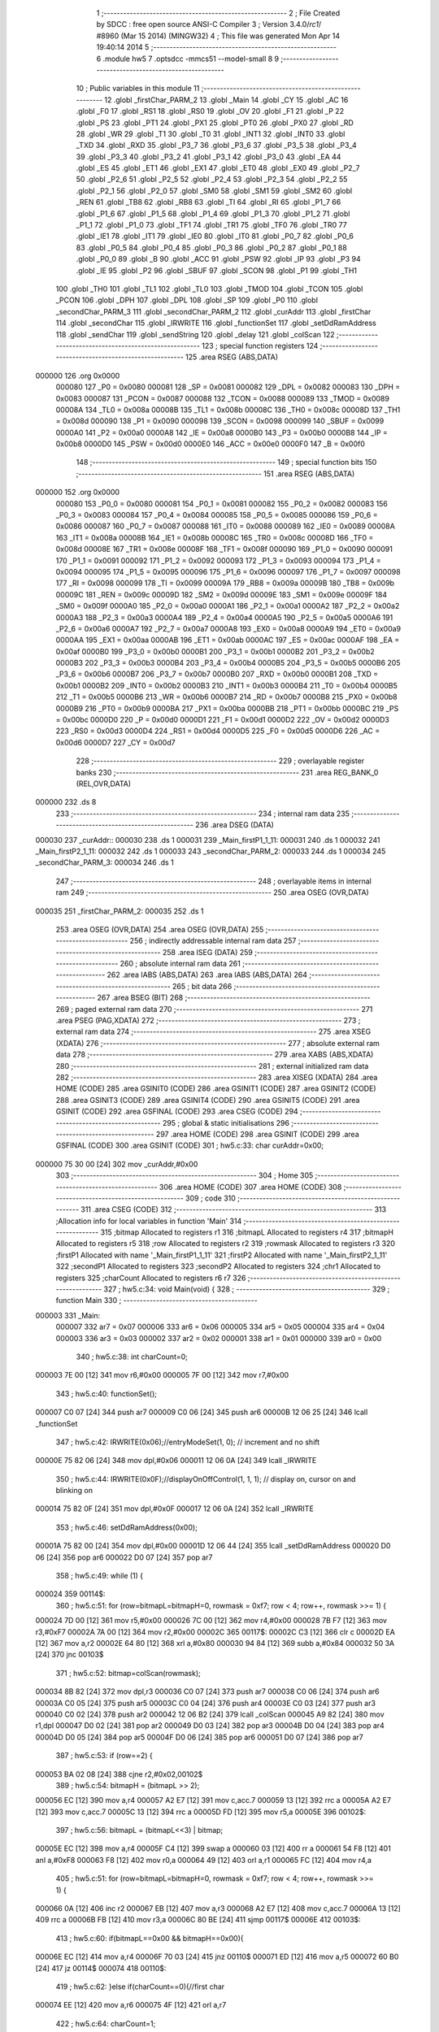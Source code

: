                                       1 ;--------------------------------------------------------
                                      2 ; File Created by SDCC : free open source ANSI-C Compiler
                                      3 ; Version 3.4.0/*rc1*/ #8960 (Mar 15 2014) (MINGW32)
                                      4 ; This file was generated Mon Apr 14 19:40:14 2014
                                      5 ;--------------------------------------------------------
                                      6 	.module hw5
                                      7 	.optsdcc -mmcs51 --model-small
                                      8 	
                                      9 ;--------------------------------------------------------
                                     10 ; Public variables in this module
                                     11 ;--------------------------------------------------------
                                     12 	.globl _firstChar_PARM_2
                                     13 	.globl _Main
                                     14 	.globl _CY
                                     15 	.globl _AC
                                     16 	.globl _F0
                                     17 	.globl _RS1
                                     18 	.globl _RS0
                                     19 	.globl _OV
                                     20 	.globl _F1
                                     21 	.globl _P
                                     22 	.globl _PS
                                     23 	.globl _PT1
                                     24 	.globl _PX1
                                     25 	.globl _PT0
                                     26 	.globl _PX0
                                     27 	.globl _RD
                                     28 	.globl _WR
                                     29 	.globl _T1
                                     30 	.globl _T0
                                     31 	.globl _INT1
                                     32 	.globl _INT0
                                     33 	.globl _TXD
                                     34 	.globl _RXD
                                     35 	.globl _P3_7
                                     36 	.globl _P3_6
                                     37 	.globl _P3_5
                                     38 	.globl _P3_4
                                     39 	.globl _P3_3
                                     40 	.globl _P3_2
                                     41 	.globl _P3_1
                                     42 	.globl _P3_0
                                     43 	.globl _EA
                                     44 	.globl _ES
                                     45 	.globl _ET1
                                     46 	.globl _EX1
                                     47 	.globl _ET0
                                     48 	.globl _EX0
                                     49 	.globl _P2_7
                                     50 	.globl _P2_6
                                     51 	.globl _P2_5
                                     52 	.globl _P2_4
                                     53 	.globl _P2_3
                                     54 	.globl _P2_2
                                     55 	.globl _P2_1
                                     56 	.globl _P2_0
                                     57 	.globl _SM0
                                     58 	.globl _SM1
                                     59 	.globl _SM2
                                     60 	.globl _REN
                                     61 	.globl _TB8
                                     62 	.globl _RB8
                                     63 	.globl _TI
                                     64 	.globl _RI
                                     65 	.globl _P1_7
                                     66 	.globl _P1_6
                                     67 	.globl _P1_5
                                     68 	.globl _P1_4
                                     69 	.globl _P1_3
                                     70 	.globl _P1_2
                                     71 	.globl _P1_1
                                     72 	.globl _P1_0
                                     73 	.globl _TF1
                                     74 	.globl _TR1
                                     75 	.globl _TF0
                                     76 	.globl _TR0
                                     77 	.globl _IE1
                                     78 	.globl _IT1
                                     79 	.globl _IE0
                                     80 	.globl _IT0
                                     81 	.globl _P0_7
                                     82 	.globl _P0_6
                                     83 	.globl _P0_5
                                     84 	.globl _P0_4
                                     85 	.globl _P0_3
                                     86 	.globl _P0_2
                                     87 	.globl _P0_1
                                     88 	.globl _P0_0
                                     89 	.globl _B
                                     90 	.globl _ACC
                                     91 	.globl _PSW
                                     92 	.globl _IP
                                     93 	.globl _P3
                                     94 	.globl _IE
                                     95 	.globl _P2
                                     96 	.globl _SBUF
                                     97 	.globl _SCON
                                     98 	.globl _P1
                                     99 	.globl _TH1
                                    100 	.globl _TH0
                                    101 	.globl _TL1
                                    102 	.globl _TL0
                                    103 	.globl _TMOD
                                    104 	.globl _TCON
                                    105 	.globl _PCON
                                    106 	.globl _DPH
                                    107 	.globl _DPL
                                    108 	.globl _SP
                                    109 	.globl _P0
                                    110 	.globl _secondChar_PARM_3
                                    111 	.globl _secondChar_PARM_2
                                    112 	.globl _curAddr
                                    113 	.globl _firstChar
                                    114 	.globl _secondChar
                                    115 	.globl _IRWRITE
                                    116 	.globl _functionSet
                                    117 	.globl _setDdRamAddress
                                    118 	.globl _sendChar
                                    119 	.globl _sendString
                                    120 	.globl _delay
                                    121 	.globl _colScan
                                    122 ;--------------------------------------------------------
                                    123 ; special function registers
                                    124 ;--------------------------------------------------------
                                    125 	.area RSEG    (ABS,DATA)
      000000                        126 	.org 0x0000
                           000080   127 _P0	=	0x0080
                           000081   128 _SP	=	0x0081
                           000082   129 _DPL	=	0x0082
                           000083   130 _DPH	=	0x0083
                           000087   131 _PCON	=	0x0087
                           000088   132 _TCON	=	0x0088
                           000089   133 _TMOD	=	0x0089
                           00008A   134 _TL0	=	0x008a
                           00008B   135 _TL1	=	0x008b
                           00008C   136 _TH0	=	0x008c
                           00008D   137 _TH1	=	0x008d
                           000090   138 _P1	=	0x0090
                           000098   139 _SCON	=	0x0098
                           000099   140 _SBUF	=	0x0099
                           0000A0   141 _P2	=	0x00a0
                           0000A8   142 _IE	=	0x00a8
                           0000B0   143 _P3	=	0x00b0
                           0000B8   144 _IP	=	0x00b8
                           0000D0   145 _PSW	=	0x00d0
                           0000E0   146 _ACC	=	0x00e0
                           0000F0   147 _B	=	0x00f0
                                    148 ;--------------------------------------------------------
                                    149 ; special function bits
                                    150 ;--------------------------------------------------------
                                    151 	.area RSEG    (ABS,DATA)
      000000                        152 	.org 0x0000
                           000080   153 _P0_0	=	0x0080
                           000081   154 _P0_1	=	0x0081
                           000082   155 _P0_2	=	0x0082
                           000083   156 _P0_3	=	0x0083
                           000084   157 _P0_4	=	0x0084
                           000085   158 _P0_5	=	0x0085
                           000086   159 _P0_6	=	0x0086
                           000087   160 _P0_7	=	0x0087
                           000088   161 _IT0	=	0x0088
                           000089   162 _IE0	=	0x0089
                           00008A   163 _IT1	=	0x008a
                           00008B   164 _IE1	=	0x008b
                           00008C   165 _TR0	=	0x008c
                           00008D   166 _TF0	=	0x008d
                           00008E   167 _TR1	=	0x008e
                           00008F   168 _TF1	=	0x008f
                           000090   169 _P1_0	=	0x0090
                           000091   170 _P1_1	=	0x0091
                           000092   171 _P1_2	=	0x0092
                           000093   172 _P1_3	=	0x0093
                           000094   173 _P1_4	=	0x0094
                           000095   174 _P1_5	=	0x0095
                           000096   175 _P1_6	=	0x0096
                           000097   176 _P1_7	=	0x0097
                           000098   177 _RI	=	0x0098
                           000099   178 _TI	=	0x0099
                           00009A   179 _RB8	=	0x009a
                           00009B   180 _TB8	=	0x009b
                           00009C   181 _REN	=	0x009c
                           00009D   182 _SM2	=	0x009d
                           00009E   183 _SM1	=	0x009e
                           00009F   184 _SM0	=	0x009f
                           0000A0   185 _P2_0	=	0x00a0
                           0000A1   186 _P2_1	=	0x00a1
                           0000A2   187 _P2_2	=	0x00a2
                           0000A3   188 _P2_3	=	0x00a3
                           0000A4   189 _P2_4	=	0x00a4
                           0000A5   190 _P2_5	=	0x00a5
                           0000A6   191 _P2_6	=	0x00a6
                           0000A7   192 _P2_7	=	0x00a7
                           0000A8   193 _EX0	=	0x00a8
                           0000A9   194 _ET0	=	0x00a9
                           0000AA   195 _EX1	=	0x00aa
                           0000AB   196 _ET1	=	0x00ab
                           0000AC   197 _ES	=	0x00ac
                           0000AF   198 _EA	=	0x00af
                           0000B0   199 _P3_0	=	0x00b0
                           0000B1   200 _P3_1	=	0x00b1
                           0000B2   201 _P3_2	=	0x00b2
                           0000B3   202 _P3_3	=	0x00b3
                           0000B4   203 _P3_4	=	0x00b4
                           0000B5   204 _P3_5	=	0x00b5
                           0000B6   205 _P3_6	=	0x00b6
                           0000B7   206 _P3_7	=	0x00b7
                           0000B0   207 _RXD	=	0x00b0
                           0000B1   208 _TXD	=	0x00b1
                           0000B2   209 _INT0	=	0x00b2
                           0000B3   210 _INT1	=	0x00b3
                           0000B4   211 _T0	=	0x00b4
                           0000B5   212 _T1	=	0x00b5
                           0000B6   213 _WR	=	0x00b6
                           0000B7   214 _RD	=	0x00b7
                           0000B8   215 _PX0	=	0x00b8
                           0000B9   216 _PT0	=	0x00b9
                           0000BA   217 _PX1	=	0x00ba
                           0000BB   218 _PT1	=	0x00bb
                           0000BC   219 _PS	=	0x00bc
                           0000D0   220 _P	=	0x00d0
                           0000D1   221 _F1	=	0x00d1
                           0000D2   222 _OV	=	0x00d2
                           0000D3   223 _RS0	=	0x00d3
                           0000D4   224 _RS1	=	0x00d4
                           0000D5   225 _F0	=	0x00d5
                           0000D6   226 _AC	=	0x00d6
                           0000D7   227 _CY	=	0x00d7
                                    228 ;--------------------------------------------------------
                                    229 ; overlayable register banks
                                    230 ;--------------------------------------------------------
                                    231 	.area REG_BANK_0	(REL,OVR,DATA)
      000000                        232 	.ds 8
                                    233 ;--------------------------------------------------------
                                    234 ; internal ram data
                                    235 ;--------------------------------------------------------
                                    236 	.area DSEG    (DATA)
      000030                        237 _curAddr::
      000030                        238 	.ds 1
      000031                        239 _Main_firstP1_1_11:
      000031                        240 	.ds 1
      000032                        241 _Main_firstP2_1_11:
      000032                        242 	.ds 1
      000033                        243 _secondChar_PARM_2:
      000033                        244 	.ds 1
      000034                        245 _secondChar_PARM_3:
      000034                        246 	.ds 1
                                    247 ;--------------------------------------------------------
                                    248 ; overlayable items in internal ram 
                                    249 ;--------------------------------------------------------
                                    250 	.area	OSEG    (OVR,DATA)
      000035                        251 _firstChar_PARM_2:
      000035                        252 	.ds 1
                                    253 	.area	OSEG    (OVR,DATA)
                                    254 	.area	OSEG    (OVR,DATA)
                                    255 ;--------------------------------------------------------
                                    256 ; indirectly addressable internal ram data
                                    257 ;--------------------------------------------------------
                                    258 	.area ISEG    (DATA)
                                    259 ;--------------------------------------------------------
                                    260 ; absolute internal ram data
                                    261 ;--------------------------------------------------------
                                    262 	.area IABS    (ABS,DATA)
                                    263 	.area IABS    (ABS,DATA)
                                    264 ;--------------------------------------------------------
                                    265 ; bit data
                                    266 ;--------------------------------------------------------
                                    267 	.area BSEG    (BIT)
                                    268 ;--------------------------------------------------------
                                    269 ; paged external ram data
                                    270 ;--------------------------------------------------------
                                    271 	.area PSEG    (PAG,XDATA)
                                    272 ;--------------------------------------------------------
                                    273 ; external ram data
                                    274 ;--------------------------------------------------------
                                    275 	.area XSEG    (XDATA)
                                    276 ;--------------------------------------------------------
                                    277 ; absolute external ram data
                                    278 ;--------------------------------------------------------
                                    279 	.area XABS    (ABS,XDATA)
                                    280 ;--------------------------------------------------------
                                    281 ; external initialized ram data
                                    282 ;--------------------------------------------------------
                                    283 	.area XISEG   (XDATA)
                                    284 	.area HOME    (CODE)
                                    285 	.area GSINIT0 (CODE)
                                    286 	.area GSINIT1 (CODE)
                                    287 	.area GSINIT2 (CODE)
                                    288 	.area GSINIT3 (CODE)
                                    289 	.area GSINIT4 (CODE)
                                    290 	.area GSINIT5 (CODE)
                                    291 	.area GSINIT  (CODE)
                                    292 	.area GSFINAL (CODE)
                                    293 	.area CSEG    (CODE)
                                    294 ;--------------------------------------------------------
                                    295 ; global & static initialisations
                                    296 ;--------------------------------------------------------
                                    297 	.area HOME    (CODE)
                                    298 	.area GSINIT  (CODE)
                                    299 	.area GSFINAL (CODE)
                                    300 	.area GSINIT  (CODE)
                                    301 ;	hw5.c:33: char curAddr=0x00;
      000000 75 30 00         [24]  302 	mov	_curAddr,#0x00
                                    303 ;--------------------------------------------------------
                                    304 ; Home
                                    305 ;--------------------------------------------------------
                                    306 	.area HOME    (CODE)
                                    307 	.area HOME    (CODE)
                                    308 ;--------------------------------------------------------
                                    309 ; code
                                    310 ;--------------------------------------------------------
                                    311 	.area CSEG    (CODE)
                                    312 ;------------------------------------------------------------
                                    313 ;Allocation info for local variables in function 'Main'
                                    314 ;------------------------------------------------------------
                                    315 ;bitmap                    Allocated to registers r1 
                                    316 ;bitmapL                   Allocated to registers r4 
                                    317 ;bitmapH                   Allocated to registers r5 
                                    318 ;row                       Allocated to registers r2 
                                    319 ;rowmask                   Allocated to registers r3 
                                    320 ;firstP1                   Allocated with name '_Main_firstP1_1_11'
                                    321 ;firstP2                   Allocated with name '_Main_firstP2_1_11'
                                    322 ;secondP1                  Allocated to registers 
                                    323 ;secondP2                  Allocated to registers 
                                    324 ;chr1                      Allocated to registers 
                                    325 ;charCount                 Allocated to registers r6 r7 
                                    326 ;------------------------------------------------------------
                                    327 ;	hw5.c:34: void Main(void) {
                                    328 ;	-----------------------------------------
                                    329 ;	 function Main
                                    330 ;	-----------------------------------------
      000003                        331 _Main:
                           000007   332 	ar7 = 0x07
                           000006   333 	ar6 = 0x06
                           000005   334 	ar5 = 0x05
                           000004   335 	ar4 = 0x04
                           000003   336 	ar3 = 0x03
                           000002   337 	ar2 = 0x02
                           000001   338 	ar1 = 0x01
                           000000   339 	ar0 = 0x00
                                    340 ;	hw5.c:38: int charCount=0;
      000003 7E 00            [12]  341 	mov	r6,#0x00
      000005 7F 00            [12]  342 	mov	r7,#0x00
                                    343 ;	hw5.c:40: functionSet();
      000007 C0 07            [24]  344 	push	ar7
      000009 C0 06            [24]  345 	push	ar6
      00000B 12 06 25         [24]  346 	lcall	_functionSet
                                    347 ;	hw5.c:42: IRWRITE(0x06);//entryModeSet(1, 0); // increment and no shift
      00000E 75 82 06         [24]  348 	mov	dpl,#0x06
      000011 12 06 0A         [24]  349 	lcall	_IRWRITE
                                    350 ;	hw5.c:44: IRWRITE(0x0F);//displayOnOffControl(1, 1, 1); // display on, cursor on and blinking on
      000014 75 82 0F         [24]  351 	mov	dpl,#0x0F
      000017 12 06 0A         [24]  352 	lcall	_IRWRITE
                                    353 ;	hw5.c:46: setDdRamAddress(0x00); 
      00001A 75 82 00         [24]  354 	mov	dpl,#0x00
      00001D 12 06 44         [24]  355 	lcall	_setDdRamAddress
      000020 D0 06            [24]  356 	pop	ar6
      000022 D0 07            [24]  357 	pop	ar7
                                    358 ;	hw5.c:49: while (1) {
      000024                        359 00114$:
                                    360 ;	hw5.c:51: for (row=bitmapL=bitmapH=0, rowmask = 0xf7; row < 4; row++, rowmask >>= 1) {
      000024 7D 00            [12]  361 	mov	r5,#0x00
      000026 7C 00            [12]  362 	mov	r4,#0x00
      000028 7B F7            [12]  363 	mov	r3,#0xF7
      00002A 7A 00            [12]  364 	mov	r2,#0x00
      00002C                        365 00117$:
      00002C C3               [12]  366 	clr	c
      00002D EA               [12]  367 	mov	a,r2
      00002E 64 80            [12]  368 	xrl	a,#0x80
      000030 94 84            [12]  369 	subb	a,#0x84
      000032 50 3A            [24]  370 	jnc	00103$
                                    371 ;	hw5.c:52: bitmap=colScan(rowmask);
      000034 8B 82            [24]  372 	mov	dpl,r3
      000036 C0 07            [24]  373 	push	ar7
      000038 C0 06            [24]  374 	push	ar6
      00003A C0 05            [24]  375 	push	ar5
      00003C C0 04            [24]  376 	push	ar4
      00003E C0 03            [24]  377 	push	ar3
      000040 C0 02            [24]  378 	push	ar2
      000042 12 06 B2         [24]  379 	lcall	_colScan
      000045 A9 82            [24]  380 	mov	r1,dpl
      000047 D0 02            [24]  381 	pop	ar2
      000049 D0 03            [24]  382 	pop	ar3
      00004B D0 04            [24]  383 	pop	ar4
      00004D D0 05            [24]  384 	pop	ar5
      00004F D0 06            [24]  385 	pop	ar6
      000051 D0 07            [24]  386 	pop	ar7
                                    387 ;	hw5.c:53: if (row==2) {
      000053 BA 02 08         [24]  388 	cjne	r2,#0x02,00102$
                                    389 ;	hw5.c:54: bitmapH = (bitmapL >> 2);
      000056 EC               [12]  390 	mov	a,r4
      000057 A2 E7            [12]  391 	mov	c,acc.7
      000059 13               [12]  392 	rrc	a
      00005A A2 E7            [12]  393 	mov	c,acc.7
      00005C 13               [12]  394 	rrc	a
      00005D FD               [12]  395 	mov	r5,a
      00005E                        396 00102$:
                                    397 ;	hw5.c:56: bitmapL = (bitmapL<<3) | bitmap;
      00005E EC               [12]  398 	mov	a,r4
      00005F C4               [12]  399 	swap	a
      000060 03               [12]  400 	rr	a
      000061 54 F8            [12]  401 	anl	a,#0xF8
      000063 F8               [12]  402 	mov	r0,a
      000064 49               [12]  403 	orl	a,r1
      000065 FC               [12]  404 	mov	r4,a
                                    405 ;	hw5.c:51: for (row=bitmapL=bitmapH=0, rowmask = 0xf7; row < 4; row++, rowmask >>= 1) {
      000066 0A               [12]  406 	inc	r2
      000067 EB               [12]  407 	mov	a,r3
      000068 A2 E7            [12]  408 	mov	c,acc.7
      00006A 13               [12]  409 	rrc	a
      00006B FB               [12]  410 	mov	r3,a
      00006C 80 BE            [24]  411 	sjmp	00117$
      00006E                        412 00103$:
                                    413 ;	hw5.c:60: if(bitmapL==0x00 && bitmapH==0x00){
      00006E EC               [12]  414 	mov	a,r4
      00006F 70 03            [24]  415 	jnz	00110$
      000071 ED               [12]  416 	mov	a,r5
      000072 60 B0            [24]  417 	jz	00114$
      000074                        418 00110$:
                                    419 ;	hw5.c:62: }else if(charCount==0){//first char
      000074 EE               [12]  420 	mov	a,r6
      000075 4F               [12]  421 	orl	a,r7
                                    422 ;	hw5.c:64: charCount=1;
      000076 70 18            [24]  423 	jnz	00107$
      000078 7E 01            [12]  424 	mov	r6,#0x01
      00007A FF               [12]  425 	mov	r7,a
                                    426 ;	hw5.c:65: firstP1=P2= bitmapL;
      00007B 8C A0            [24]  427 	mov	_P2,r4
      00007D 8C 31            [24]  428 	mov	_Main_firstP1_1_11,r4
                                    429 ;	hw5.c:66: firstP2=P3= bitmapH;
      00007F 8D B0            [24]  430 	mov	_P3,r5
      000081 8D 32            [24]  431 	mov	_Main_firstP2_1_11,r5
                                    432 ;	hw5.c:67: delay();
      000083 C0 07            [24]  433 	push	ar7
      000085 C0 06            [24]  434 	push	ar6
      000087 12 06 AD         [24]  435 	lcall	_delay
      00008A D0 06            [24]  436 	pop	ar6
      00008C D0 07            [24]  437 	pop	ar7
      00008E 80 94            [24]  438 	sjmp	00114$
      000090                        439 00107$:
                                    440 ;	hw5.c:68: }else if(charCount==1){//second char
      000090 BE 01 91         [24]  441 	cjne	r6,#0x01,00114$
      000093 BF 00 8E         [24]  442 	cjne	r7,#0x00,00114$
                                    443 ;	hw5.c:70: charCount=0;
      000096 7E 00            [12]  444 	mov	r6,#0x00
      000098 7F 00            [12]  445 	mov	r7,#0x00
                                    446 ;	hw5.c:71: secondP1=P2= bitmapL;
      00009A 8C A0            [24]  447 	mov	_P2,r4
                                    448 ;	hw5.c:72: secondP2=P3= bitmapH;		
      00009C 8D B0            [24]  449 	mov	_P3,r5
                                    450 ;	hw5.c:73: chr1=firstChar(firstP1,firstP2);
      00009E 85 32 35         [24]  451 	mov	_firstChar_PARM_2,_Main_firstP2_1_11
      0000A1 85 31 82         [24]  452 	mov	dpl,_Main_firstP1_1_11
      0000A4 C0 07            [24]  453 	push	ar7
      0000A6 C0 06            [24]  454 	push	ar6
      0000A8 C0 05            [24]  455 	push	ar5
      0000AA C0 04            [24]  456 	push	ar4
      0000AC 12 00 C4         [24]  457 	lcall	_firstChar
      0000AF D0 04            [24]  458 	pop	ar4
      0000B1 D0 05            [24]  459 	pop	ar5
                                    460 ;	hw5.c:74: secondChar(chr1,secondP1,secondP2);//secondChar() returns the input of this time
      0000B3 8C 33            [24]  461 	mov	_secondChar_PARM_2,r4
      0000B5 8D 34            [24]  462 	mov	_secondChar_PARM_3,r5
      0000B7 12 01 52         [24]  463 	lcall	_secondChar
                                    464 ;	hw5.c:75: delay();
      0000BA 12 06 AD         [24]  465 	lcall	_delay
      0000BD D0 06            [24]  466 	pop	ar6
      0000BF D0 07            [24]  467 	pop	ar7
      0000C1 02 00 24         [24]  468 	ljmp	00114$
                                    469 ;------------------------------------------------------------
                                    470 ;Allocation info for local variables in function 'firstChar'
                                    471 ;------------------------------------------------------------
                                    472 ;fstP2                     Allocated with name '_firstChar_PARM_2'
                                    473 ;fstP1                     Allocated to registers r7 
                                    474 ;------------------------------------------------------------
                                    475 ;	hw5.c:82: char firstChar(char fstP1,char fstP2){	
                                    476 ;	-----------------------------------------
                                    477 ;	 function firstChar
                                    478 ;	-----------------------------------------
      0000C4                        479 _firstChar:
      0000C4 AF 82            [24]  480 	mov	r7,dpl
                                    481 ;	hw5.c:83: if (fstP2!=0x00){//1,2,3,4
      0000C6 E5 35            [12]  482 	mov	a,_firstChar_PARM_2
      0000C8 60 2F            [24]  483 	jz	00136$
                                    484 ;	hw5.c:84: if((fstP2>>3)&1){
      0000CA E5 35            [12]  485 	mov	a,_firstChar_PARM_2
      0000CC A2 E3            [12]  486 	mov	c,acc[3]
      0000CE E4               [12]  487 	clr	a
      0000CF 33               [12]  488 	rlc	a
      0000D0 FE               [12]  489 	mov	r6,a
      0000D1 60 04            [24]  490 	jz	00110$
                                    491 ;	hw5.c:85: return '1';
      0000D3 75 82 31         [24]  492 	mov	dpl,#0x31
      0000D6 22               [24]  493 	ret
      0000D7                        494 00110$:
                                    495 ;	hw5.c:86: }else if((fstP2>>2)&1){
      0000D7 E5 35            [12]  496 	mov	a,_firstChar_PARM_2
      0000D9 03               [12]  497 	rr	a
      0000DA 03               [12]  498 	rr	a
      0000DB 54 01            [12]  499 	anl	a,#0x01
      0000DD FE               [12]  500 	mov	r6,a
      0000DE 60 04            [24]  501 	jz	00107$
                                    502 ;	hw5.c:87: return '2';
      0000E0 75 82 32         [24]  503 	mov	dpl,#0x32
      0000E3 22               [24]  504 	ret
      0000E4                        505 00107$:
                                    506 ;	hw5.c:88: }else if((fstP2>>1)&1){
      0000E4 E5 35            [12]  507 	mov	a,_firstChar_PARM_2
      0000E6 03               [12]  508 	rr	a
      0000E7 54 01            [12]  509 	anl	a,#0x01
      0000E9 FE               [12]  510 	mov	r6,a
      0000EA 60 04            [24]  511 	jz	00104$
                                    512 ;	hw5.c:89: return '3';
      0000EC 75 82 33         [24]  513 	mov	dpl,#0x33
      0000EF 22               [24]  514 	ret
      0000F0                        515 00104$:
                                    516 ;	hw5.c:90: }else if((fstP2)&1){
      0000F0 E5 35            [12]  517 	mov	a,_firstChar_PARM_2
      0000F2 30 E0 5C         [24]  518 	jnb	acc.0,00138$
                                    519 ;	hw5.c:91: return '4';
      0000F5 75 82 34         [24]  520 	mov	dpl,#0x34
      0000F8 22               [24]  521 	ret
      0000F9                        522 00136$:
                                    523 ;	hw5.c:95: if((fstP1>>7)&1){
      0000F9 EF               [12]  524 	mov	a,r7
      0000FA 23               [12]  525 	rl	a
      0000FB 54 01            [12]  526 	anl	a,#0x01
      0000FD FE               [12]  527 	mov	r6,a
      0000FE 60 04            [24]  528 	jz	00133$
                                    529 ;	hw5.c:96: return '5';
      000100 75 82 35         [24]  530 	mov	dpl,#0x35
      000103 22               [24]  531 	ret
      000104                        532 00133$:
                                    533 ;	hw5.c:97: }else if((fstP1>>6)&1){
      000104 EF               [12]  534 	mov	a,r7
      000105 23               [12]  535 	rl	a
      000106 23               [12]  536 	rl	a
      000107 54 01            [12]  537 	anl	a,#0x01
      000109 FE               [12]  538 	mov	r6,a
      00010A 60 04            [24]  539 	jz	00130$
                                    540 ;	hw5.c:98: return '6';
      00010C 75 82 36         [24]  541 	mov	dpl,#0x36
      00010F 22               [24]  542 	ret
      000110                        543 00130$:
                                    544 ;	hw5.c:99: }else if((fstP1>>5)&1){
      000110 EF               [12]  545 	mov	a,r7
      000111 A2 E5            [12]  546 	mov	c,acc[5]
      000113 E4               [12]  547 	clr	a
      000114 33               [12]  548 	rlc	a
      000115 FE               [12]  549 	mov	r6,a
      000116 60 04            [24]  550 	jz	00127$
                                    551 ;	hw5.c:100: return '7';
      000118 75 82 37         [24]  552 	mov	dpl,#0x37
      00011B 22               [24]  553 	ret
      00011C                        554 00127$:
                                    555 ;	hw5.c:101: }else if((fstP1>>4)&1){
      00011C EF               [12]  556 	mov	a,r7
      00011D C4               [12]  557 	swap	a
      00011E 54 01            [12]  558 	anl	a,#0x01
      000120 FE               [12]  559 	mov	r6,a
      000121 60 04            [24]  560 	jz	00124$
                                    561 ;	hw5.c:102: return '8';
      000123 75 82 38         [24]  562 	mov	dpl,#0x38
      000126 22               [24]  563 	ret
      000127                        564 00124$:
                                    565 ;	hw5.c:103: }else if((fstP1>>3)&1){
      000127 EF               [12]  566 	mov	a,r7
      000128 A2 E3            [12]  567 	mov	c,acc[3]
      00012A E4               [12]  568 	clr	a
      00012B 33               [12]  569 	rlc	a
      00012C FE               [12]  570 	mov	r6,a
      00012D 60 04            [24]  571 	jz	00121$
                                    572 ;	hw5.c:104: return '9';
      00012F 75 82 39         [24]  573 	mov	dpl,#0x39
      000132 22               [24]  574 	ret
      000133                        575 00121$:
                                    576 ;	hw5.c:105: }else if((fstP1>>2)&1){
      000133 EF               [12]  577 	mov	a,r7
      000134 03               [12]  578 	rr	a
      000135 03               [12]  579 	rr	a
      000136 54 01            [12]  580 	anl	a,#0x01
      000138 FE               [12]  581 	mov	r6,a
      000139 60 04            [24]  582 	jz	00118$
                                    583 ;	hw5.c:106: return '*';
      00013B 75 82 2A         [24]  584 	mov	dpl,#0x2A
      00013E 22               [24]  585 	ret
      00013F                        586 00118$:
                                    587 ;	hw5.c:107: }else if((fstP1>>1)&1){
      00013F EF               [12]  588 	mov	a,r7
      000140 03               [12]  589 	rr	a
      000141 54 01            [12]  590 	anl	a,#0x01
      000143 FE               [12]  591 	mov	r6,a
      000144 60 04            [24]  592 	jz	00115$
                                    593 ;	hw5.c:108: return '0';
      000146 75 82 30         [24]  594 	mov	dpl,#0x30
      000149 22               [24]  595 	ret
      00014A                        596 00115$:
                                    597 ;	hw5.c:109: }else if((fstP1)&1){
      00014A EF               [12]  598 	mov	a,r7
      00014B 30 E0 03         [24]  599 	jnb	acc.0,00138$
                                    600 ;	hw5.c:110: return '#';
      00014E 75 82 23         [24]  601 	mov	dpl,#0x23
      000151                        602 00138$:
      000151 22               [24]  603 	ret
                                    604 ;------------------------------------------------------------
                                    605 ;Allocation info for local variables in function 'secondChar'
                                    606 ;------------------------------------------------------------
                                    607 ;sndP1                     Allocated with name '_secondChar_PARM_2'
                                    608 ;sndP2                     Allocated with name '_secondChar_PARM_3'
                                    609 ;chr1                      Allocated to registers r7 
                                    610 ;chr2                      Allocated to registers r6 
                                    611 ;i                         Allocated to registers 
                                    612 ;------------------------------------------------------------
                                    613 ;	hw5.c:114: void secondChar(char chr1,char sndP1,char sndP2){
                                    614 ;	-----------------------------------------
                                    615 ;	 function secondChar
                                    616 ;	-----------------------------------------
      000152                        617 _secondChar:
      000152 AF 82            [24]  618 	mov	r7,dpl
                                    619 ;	hw5.c:117: chr2=firstChar(sndP1,sndP2);
      000154 85 34 35         [24]  620 	mov	_firstChar_PARM_2,_secondChar_PARM_3
      000157 85 33 82         [24]  621 	mov	dpl,_secondChar_PARM_2
      00015A C0 07            [24]  622 	push	ar7
      00015C 12 00 C4         [24]  623 	lcall	_firstChar
      00015F AE 82            [24]  624 	mov	r6,dpl
      000161 D0 07            [24]  625 	pop	ar7
                                    626 ;	hw5.c:118: if (chr1=='2'){
      000163 BF 32 02         [24]  627 	cjne	r7,#0x32,00606$
      000166 80 03            [24]  628 	sjmp	00607$
      000168                        629 00606$:
      000168 02 01 C5         [24]  630 	ljmp	00347$
      00016B                        631 00607$:
                                    632 ;	hw5.c:119: if (chr2=='1'){
      00016B BE 31 0B         [24]  633 	cjne	r6,#0x31,00117$
                                    634 ;	hw5.c:120: sendString("A");
      00016E 90 06 DE         [24]  635 	mov	dptr,#___str_0
      000171 75 F0 80         [24]  636 	mov	b,#0x80
      000174 12 06 82         [24]  637 	lcall	_sendString
      000177 80 47            [24]  638 	sjmp	00118$
      000179                        639 00117$:
                                    640 ;	hw5.c:121: }else if (chr2=='2'){
      000179 BE 32 0B         [24]  641 	cjne	r6,#0x32,00114$
                                    642 ;	hw5.c:122: sendString("B");
      00017C 90 06 E0         [24]  643 	mov	dptr,#___str_1
      00017F 75 F0 80         [24]  644 	mov	b,#0x80
      000182 12 06 82         [24]  645 	lcall	_sendString
      000185 80 39            [24]  646 	sjmp	00118$
      000187                        647 00114$:
                                    648 ;	hw5.c:123: }else if (chr2=='3'){
      000187 BE 33 0B         [24]  649 	cjne	r6,#0x33,00111$
                                    650 ;	hw5.c:124: sendString("C");
      00018A 90 06 E2         [24]  651 	mov	dptr,#___str_2
      00018D 75 F0 80         [24]  652 	mov	b,#0x80
      000190 12 06 82         [24]  653 	lcall	_sendString
      000193 80 2B            [24]  654 	sjmp	00118$
      000195                        655 00111$:
                                    656 ;	hw5.c:125: }else if (chr2=='4'){
      000195 BE 34 0B         [24]  657 	cjne	r6,#0x34,00108$
                                    658 ;	hw5.c:126: sendString("a");
      000198 90 06 E4         [24]  659 	mov	dptr,#___str_3
      00019B 75 F0 80         [24]  660 	mov	b,#0x80
      00019E 12 06 82         [24]  661 	lcall	_sendString
      0001A1 80 1D            [24]  662 	sjmp	00118$
      0001A3                        663 00108$:
                                    664 ;	hw5.c:127: }else if (chr2=='5'){
      0001A3 BE 35 0B         [24]  665 	cjne	r6,#0x35,00105$
                                    666 ;	hw5.c:128: sendString("b");
      0001A6 90 06 E6         [24]  667 	mov	dptr,#___str_4
      0001A9 75 F0 80         [24]  668 	mov	b,#0x80
      0001AC 12 06 82         [24]  669 	lcall	_sendString
      0001AF 80 0F            [24]  670 	sjmp	00118$
      0001B1                        671 00105$:
                                    672 ;	hw5.c:129: }else if (chr2=='6'){		
      0001B1 BE 36 0B         [24]  673 	cjne	r6,#0x36,00102$
                                    674 ;	hw5.c:130: sendString("c");
      0001B4 90 06 E8         [24]  675 	mov	dptr,#___str_5
      0001B7 75 F0 80         [24]  676 	mov	b,#0x80
      0001BA 12 06 82         [24]  677 	lcall	_sendString
      0001BD 80 01            [24]  678 	sjmp	00118$
      0001BF                        679 00102$:
                                    680 ;	hw5.c:131: }else return;
      0001BF 22               [24]  681 	ret
      0001C0                        682 00118$:
                                    683 ;	hw5.c:132: curAddr++;
      0001C0 05 30            [12]  684 	inc	_curAddr
      0001C2 02 05 F5         [24]  685 	ljmp	00348$
      0001C5                        686 00347$:
                                    687 ;	hw5.c:134: }else if (chr1=='3'){
      0001C5 BF 33 02         [24]  688 	cjne	r7,#0x33,00620$
      0001C8 80 03            [24]  689 	sjmp	00621$
      0001CA                        690 00620$:
      0001CA 02 02 27         [24]  691 	ljmp	00344$
      0001CD                        692 00621$:
                                    693 ;	hw5.c:135: if (chr2=='1'){
      0001CD BE 31 0B         [24]  694 	cjne	r6,#0x31,00135$
                                    695 ;	hw5.c:136: sendString("D");
      0001D0 90 06 EA         [24]  696 	mov	dptr,#___str_6
      0001D3 75 F0 80         [24]  697 	mov	b,#0x80
      0001D6 12 06 82         [24]  698 	lcall	_sendString
      0001D9 80 47            [24]  699 	sjmp	00136$
      0001DB                        700 00135$:
                                    701 ;	hw5.c:137: }else if (chr2=='2'){
      0001DB BE 32 0B         [24]  702 	cjne	r6,#0x32,00132$
                                    703 ;	hw5.c:138: sendString("E");
      0001DE 90 06 EC         [24]  704 	mov	dptr,#___str_7
      0001E1 75 F0 80         [24]  705 	mov	b,#0x80
      0001E4 12 06 82         [24]  706 	lcall	_sendString
      0001E7 80 39            [24]  707 	sjmp	00136$
      0001E9                        708 00132$:
                                    709 ;	hw5.c:139: }else if (chr2=='3'){
      0001E9 BE 33 0B         [24]  710 	cjne	r6,#0x33,00129$
                                    711 ;	hw5.c:140: sendString("F");
      0001EC 90 06 EE         [24]  712 	mov	dptr,#___str_8
      0001EF 75 F0 80         [24]  713 	mov	b,#0x80
      0001F2 12 06 82         [24]  714 	lcall	_sendString
      0001F5 80 2B            [24]  715 	sjmp	00136$
      0001F7                        716 00129$:
                                    717 ;	hw5.c:141: }else if (chr2=='4'){
      0001F7 BE 34 0B         [24]  718 	cjne	r6,#0x34,00126$
                                    719 ;	hw5.c:142: sendString("d");
      0001FA 90 06 F0         [24]  720 	mov	dptr,#___str_9
      0001FD 75 F0 80         [24]  721 	mov	b,#0x80
      000200 12 06 82         [24]  722 	lcall	_sendString
      000203 80 1D            [24]  723 	sjmp	00136$
      000205                        724 00126$:
                                    725 ;	hw5.c:143: }else if (chr2=='5'){
      000205 BE 35 0B         [24]  726 	cjne	r6,#0x35,00123$
                                    727 ;	hw5.c:144: sendString("e");
      000208 90 06 F2         [24]  728 	mov	dptr,#___str_10
      00020B 75 F0 80         [24]  729 	mov	b,#0x80
      00020E 12 06 82         [24]  730 	lcall	_sendString
      000211 80 0F            [24]  731 	sjmp	00136$
      000213                        732 00123$:
                                    733 ;	hw5.c:145: }else if (chr2=='6'){
      000213 BE 36 0B         [24]  734 	cjne	r6,#0x36,00120$
                                    735 ;	hw5.c:146: sendString("f");
      000216 90 06 F4         [24]  736 	mov	dptr,#___str_11
      000219 75 F0 80         [24]  737 	mov	b,#0x80
      00021C 12 06 82         [24]  738 	lcall	_sendString
      00021F 80 01            [24]  739 	sjmp	00136$
      000221                        740 00120$:
                                    741 ;	hw5.c:147: }else return;
      000221 22               [24]  742 	ret
      000222                        743 00136$:
                                    744 ;	hw5.c:148: curAddr++;
      000222 05 30            [12]  745 	inc	_curAddr
      000224 02 05 F5         [24]  746 	ljmp	00348$
      000227                        747 00344$:
                                    748 ;	hw5.c:149: }else if (chr1=='4'){
      000227 BF 34 02         [24]  749 	cjne	r7,#0x34,00634$
      00022A 80 03            [24]  750 	sjmp	00635$
      00022C                        751 00634$:
      00022C 02 02 89         [24]  752 	ljmp	00341$
      00022F                        753 00635$:
                                    754 ;	hw5.c:150: if (chr2=='1'){
      00022F BE 31 0B         [24]  755 	cjne	r6,#0x31,00153$
                                    756 ;	hw5.c:151: sendString("G");
      000232 90 06 F6         [24]  757 	mov	dptr,#___str_12
      000235 75 F0 80         [24]  758 	mov	b,#0x80
      000238 12 06 82         [24]  759 	lcall	_sendString
      00023B 80 47            [24]  760 	sjmp	00154$
      00023D                        761 00153$:
                                    762 ;	hw5.c:152: }else if (chr2=='2'){
      00023D BE 32 0B         [24]  763 	cjne	r6,#0x32,00150$
                                    764 ;	hw5.c:153: sendString("H");
      000240 90 06 F8         [24]  765 	mov	dptr,#___str_13
      000243 75 F0 80         [24]  766 	mov	b,#0x80
      000246 12 06 82         [24]  767 	lcall	_sendString
      000249 80 39            [24]  768 	sjmp	00154$
      00024B                        769 00150$:
                                    770 ;	hw5.c:154: }else if (chr2=='3'){
      00024B BE 33 0B         [24]  771 	cjne	r6,#0x33,00147$
                                    772 ;	hw5.c:155: sendString("I");
      00024E 90 06 FA         [24]  773 	mov	dptr,#___str_14
      000251 75 F0 80         [24]  774 	mov	b,#0x80
      000254 12 06 82         [24]  775 	lcall	_sendString
      000257 80 2B            [24]  776 	sjmp	00154$
      000259                        777 00147$:
                                    778 ;	hw5.c:156: }else if (chr2=='4'){
      000259 BE 34 0B         [24]  779 	cjne	r6,#0x34,00144$
                                    780 ;	hw5.c:157: sendString("G");
      00025C 90 06 F6         [24]  781 	mov	dptr,#___str_12
      00025F 75 F0 80         [24]  782 	mov	b,#0x80
      000262 12 06 82         [24]  783 	lcall	_sendString
      000265 80 1D            [24]  784 	sjmp	00154$
      000267                        785 00144$:
                                    786 ;	hw5.c:158: }else if (chr2=='5'){
      000267 BE 35 0B         [24]  787 	cjne	r6,#0x35,00141$
                                    788 ;	hw5.c:159: sendString("H");
      00026A 90 06 F8         [24]  789 	mov	dptr,#___str_13
      00026D 75 F0 80         [24]  790 	mov	b,#0x80
      000270 12 06 82         [24]  791 	lcall	_sendString
      000273 80 0F            [24]  792 	sjmp	00154$
      000275                        793 00141$:
                                    794 ;	hw5.c:160: }else if (chr2=='6'){
      000275 BE 36 0B         [24]  795 	cjne	r6,#0x36,00138$
                                    796 ;	hw5.c:161: sendString("I");
      000278 90 06 FA         [24]  797 	mov	dptr,#___str_14
      00027B 75 F0 80         [24]  798 	mov	b,#0x80
      00027E 12 06 82         [24]  799 	lcall	_sendString
      000281 80 01            [24]  800 	sjmp	00154$
      000283                        801 00138$:
                                    802 ;	hw5.c:162: }else return;
      000283 22               [24]  803 	ret
      000284                        804 00154$:
                                    805 ;	hw5.c:163: curAddr++;
      000284 05 30            [12]  806 	inc	_curAddr
      000286 02 05 F5         [24]  807 	ljmp	00348$
      000289                        808 00341$:
                                    809 ;	hw5.c:164: }else if (chr1=='5'){
      000289 BF 35 02         [24]  810 	cjne	r7,#0x35,00648$
      00028C 80 03            [24]  811 	sjmp	00649$
      00028E                        812 00648$:
      00028E 02 02 EB         [24]  813 	ljmp	00338$
      000291                        814 00649$:
                                    815 ;	hw5.c:165: if (chr2=='1'){
      000291 BE 31 0B         [24]  816 	cjne	r6,#0x31,00171$
                                    817 ;	hw5.c:166: sendString("J");
      000294 90 06 FC         [24]  818 	mov	dptr,#___str_15
      000297 75 F0 80         [24]  819 	mov	b,#0x80
      00029A 12 06 82         [24]  820 	lcall	_sendString
      00029D 80 47            [24]  821 	sjmp	00172$
      00029F                        822 00171$:
                                    823 ;	hw5.c:167: }else if (chr2=='2'){
      00029F BE 32 0B         [24]  824 	cjne	r6,#0x32,00168$
                                    825 ;	hw5.c:168: sendString("K");
      0002A2 90 06 FE         [24]  826 	mov	dptr,#___str_16
      0002A5 75 F0 80         [24]  827 	mov	b,#0x80
      0002A8 12 06 82         [24]  828 	lcall	_sendString
      0002AB 80 39            [24]  829 	sjmp	00172$
      0002AD                        830 00168$:
                                    831 ;	hw5.c:169: }else if (chr2=='3'){
      0002AD BE 33 0B         [24]  832 	cjne	r6,#0x33,00165$
                                    833 ;	hw5.c:170: sendString("L");
      0002B0 90 07 00         [24]  834 	mov	dptr,#___str_17
      0002B3 75 F0 80         [24]  835 	mov	b,#0x80
      0002B6 12 06 82         [24]  836 	lcall	_sendString
      0002B9 80 2B            [24]  837 	sjmp	00172$
      0002BB                        838 00165$:
                                    839 ;	hw5.c:171: }else if (chr2=='4'){
      0002BB BE 34 0B         [24]  840 	cjne	r6,#0x34,00162$
                                    841 ;	hw5.c:172: sendString("j");
      0002BE 90 07 02         [24]  842 	mov	dptr,#___str_18
      0002C1 75 F0 80         [24]  843 	mov	b,#0x80
      0002C4 12 06 82         [24]  844 	lcall	_sendString
      0002C7 80 1D            [24]  845 	sjmp	00172$
      0002C9                        846 00162$:
                                    847 ;	hw5.c:173: }else if (chr2=='5'){
      0002C9 BE 35 0B         [24]  848 	cjne	r6,#0x35,00159$
                                    849 ;	hw5.c:174: sendString("k");
      0002CC 90 07 04         [24]  850 	mov	dptr,#___str_19
      0002CF 75 F0 80         [24]  851 	mov	b,#0x80
      0002D2 12 06 82         [24]  852 	lcall	_sendString
      0002D5 80 0F            [24]  853 	sjmp	00172$
      0002D7                        854 00159$:
                                    855 ;	hw5.c:175: }else if (chr2=='6'){
      0002D7 BE 36 0B         [24]  856 	cjne	r6,#0x36,00156$
                                    857 ;	hw5.c:176: sendString("l");
      0002DA 90 07 06         [24]  858 	mov	dptr,#___str_20
      0002DD 75 F0 80         [24]  859 	mov	b,#0x80
      0002E0 12 06 82         [24]  860 	lcall	_sendString
      0002E3 80 01            [24]  861 	sjmp	00172$
      0002E5                        862 00156$:
                                    863 ;	hw5.c:177: }else return;
      0002E5 22               [24]  864 	ret
      0002E6                        865 00172$:
                                    866 ;	hw5.c:178: curAddr++;
      0002E6 05 30            [12]  867 	inc	_curAddr
      0002E8 02 05 F5         [24]  868 	ljmp	00348$
      0002EB                        869 00338$:
                                    870 ;	hw5.c:179: }else if (chr1=='6'){
      0002EB BF 36 02         [24]  871 	cjne	r7,#0x36,00662$
      0002EE 80 03            [24]  872 	sjmp	00663$
      0002F0                        873 00662$:
      0002F0 02 03 4D         [24]  874 	ljmp	00335$
      0002F3                        875 00663$:
                                    876 ;	hw5.c:180: if (chr2=='1'){
      0002F3 BE 31 0B         [24]  877 	cjne	r6,#0x31,00189$
                                    878 ;	hw5.c:181: sendString("M");
      0002F6 90 07 08         [24]  879 	mov	dptr,#___str_21
      0002F9 75 F0 80         [24]  880 	mov	b,#0x80
      0002FC 12 06 82         [24]  881 	lcall	_sendString
      0002FF 80 47            [24]  882 	sjmp	00190$
      000301                        883 00189$:
                                    884 ;	hw5.c:182: }else if (chr2=='2'){
      000301 BE 32 0B         [24]  885 	cjne	r6,#0x32,00186$
                                    886 ;	hw5.c:183: sendString("N");
      000304 90 07 0A         [24]  887 	mov	dptr,#___str_22
      000307 75 F0 80         [24]  888 	mov	b,#0x80
      00030A 12 06 82         [24]  889 	lcall	_sendString
      00030D 80 39            [24]  890 	sjmp	00190$
      00030F                        891 00186$:
                                    892 ;	hw5.c:184: }else if (chr2=='3'){
      00030F BE 33 0B         [24]  893 	cjne	r6,#0x33,00183$
                                    894 ;	hw5.c:185: sendString("O");
      000312 90 07 0C         [24]  895 	mov	dptr,#___str_23
      000315 75 F0 80         [24]  896 	mov	b,#0x80
      000318 12 06 82         [24]  897 	lcall	_sendString
      00031B 80 2B            [24]  898 	sjmp	00190$
      00031D                        899 00183$:
                                    900 ;	hw5.c:186: }else if (chr2=='4'){
      00031D BE 34 0B         [24]  901 	cjne	r6,#0x34,00180$
                                    902 ;	hw5.c:187: sendString("m");
      000320 90 07 0E         [24]  903 	mov	dptr,#___str_24
      000323 75 F0 80         [24]  904 	mov	b,#0x80
      000326 12 06 82         [24]  905 	lcall	_sendString
      000329 80 1D            [24]  906 	sjmp	00190$
      00032B                        907 00180$:
                                    908 ;	hw5.c:188: }else if (chr2=='5'){
      00032B BE 35 0B         [24]  909 	cjne	r6,#0x35,00177$
                                    910 ;	hw5.c:189: sendString("n");
      00032E 90 07 10         [24]  911 	mov	dptr,#___str_25
      000331 75 F0 80         [24]  912 	mov	b,#0x80
      000334 12 06 82         [24]  913 	lcall	_sendString
      000337 80 0F            [24]  914 	sjmp	00190$
      000339                        915 00177$:
                                    916 ;	hw5.c:190: }else if (chr2=='6'){
      000339 BE 36 0B         [24]  917 	cjne	r6,#0x36,00174$
                                    918 ;	hw5.c:191: sendString("o");
      00033C 90 07 12         [24]  919 	mov	dptr,#___str_26
      00033F 75 F0 80         [24]  920 	mov	b,#0x80
      000342 12 06 82         [24]  921 	lcall	_sendString
      000345 80 01            [24]  922 	sjmp	00190$
      000347                        923 00174$:
                                    924 ;	hw5.c:192: }else return;
      000347 22               [24]  925 	ret
      000348                        926 00190$:
                                    927 ;	hw5.c:193: curAddr++;
      000348 05 30            [12]  928 	inc	_curAddr
      00034A 02 05 F5         [24]  929 	ljmp	00348$
      00034D                        930 00335$:
                                    931 ;	hw5.c:194: }else if (chr1=='7'){
      00034D BF 37 02         [24]  932 	cjne	r7,#0x37,00676$
      000350 80 03            [24]  933 	sjmp	00677$
      000352                        934 00676$:
      000352 02 03 CD         [24]  935 	ljmp	00332$
      000355                        936 00677$:
                                    937 ;	hw5.c:195: if (chr2=='1'){
      000355 BE 31 0C         [24]  938 	cjne	r6,#0x31,00213$
                                    939 ;	hw5.c:196: sendString("P");
      000358 90 07 14         [24]  940 	mov	dptr,#___str_27
      00035B 75 F0 80         [24]  941 	mov	b,#0x80
      00035E 12 06 82         [24]  942 	lcall	_sendString
      000361 02 03 C8         [24]  943 	ljmp	00214$
      000364                        944 00213$:
                                    945 ;	hw5.c:197: }else if (chr2=='2'){
      000364 BE 32 0C         [24]  946 	cjne	r6,#0x32,00210$
                                    947 ;	hw5.c:198: sendString("Q");
      000367 90 07 16         [24]  948 	mov	dptr,#___str_28
      00036A 75 F0 80         [24]  949 	mov	b,#0x80
      00036D 12 06 82         [24]  950 	lcall	_sendString
      000370 02 03 C8         [24]  951 	ljmp	00214$
      000373                        952 00210$:
                                    953 ;	hw5.c:199: }else if (chr2=='3'){
      000373 BE 33 0B         [24]  954 	cjne	r6,#0x33,00207$
                                    955 ;	hw5.c:200: sendString("R");
      000376 90 07 18         [24]  956 	mov	dptr,#___str_29
      000379 75 F0 80         [24]  957 	mov	b,#0x80
      00037C 12 06 82         [24]  958 	lcall	_sendString
      00037F 80 47            [24]  959 	sjmp	00214$
      000381                        960 00207$:
                                    961 ;	hw5.c:201: }else if (chr2=='4'){
      000381 BE 34 0B         [24]  962 	cjne	r6,#0x34,00204$
                                    963 ;	hw5.c:202: sendString("S");
      000384 90 07 1A         [24]  964 	mov	dptr,#___str_30
      000387 75 F0 80         [24]  965 	mov	b,#0x80
      00038A 12 06 82         [24]  966 	lcall	_sendString
      00038D 80 39            [24]  967 	sjmp	00214$
      00038F                        968 00204$:
                                    969 ;	hw5.c:203: }else if (chr2=='5'){
      00038F BE 35 0B         [24]  970 	cjne	r6,#0x35,00201$
                                    971 ;	hw5.c:204: sendString("p");
      000392 90 07 1C         [24]  972 	mov	dptr,#___str_31
      000395 75 F0 80         [24]  973 	mov	b,#0x80
      000398 12 06 82         [24]  974 	lcall	_sendString
      00039B 80 2B            [24]  975 	sjmp	00214$
      00039D                        976 00201$:
                                    977 ;	hw5.c:205: }else if (chr2=='6'){
      00039D BE 36 0B         [24]  978 	cjne	r6,#0x36,00198$
                                    979 ;	hw5.c:206: sendString("q");
      0003A0 90 07 1E         [24]  980 	mov	dptr,#___str_32
      0003A3 75 F0 80         [24]  981 	mov	b,#0x80
      0003A6 12 06 82         [24]  982 	lcall	_sendString
      0003A9 80 1D            [24]  983 	sjmp	00214$
      0003AB                        984 00198$:
                                    985 ;	hw5.c:207: }else if (chr2=='7'){
      0003AB BE 37 0B         [24]  986 	cjne	r6,#0x37,00195$
                                    987 ;	hw5.c:208: sendString("r");
      0003AE 90 07 20         [24]  988 	mov	dptr,#___str_33
      0003B1 75 F0 80         [24]  989 	mov	b,#0x80
      0003B4 12 06 82         [24]  990 	lcall	_sendString
      0003B7 80 0F            [24]  991 	sjmp	00214$
      0003B9                        992 00195$:
                                    993 ;	hw5.c:209: }else if (chr2=='8'){
      0003B9 BE 38 0B         [24]  994 	cjne	r6,#0x38,00192$
                                    995 ;	hw5.c:210: sendString("s");
      0003BC 90 07 22         [24]  996 	mov	dptr,#___str_34
      0003BF 75 F0 80         [24]  997 	mov	b,#0x80
      0003C2 12 06 82         [24]  998 	lcall	_sendString
      0003C5 80 01            [24]  999 	sjmp	00214$
      0003C7                       1000 00192$:
                                   1001 ;	hw5.c:211: }else return;
      0003C7 22               [24] 1002 	ret
      0003C8                       1003 00214$:
                                   1004 ;	hw5.c:212: curAddr++;
      0003C8 05 30            [12] 1005 	inc	_curAddr
      0003CA 02 05 F5         [24] 1006 	ljmp	00348$
      0003CD                       1007 00332$:
                                   1008 ;	hw5.c:213: }else if (chr1=='8'){
      0003CD BF 38 02         [24] 1009 	cjne	r7,#0x38,00694$
      0003D0 80 03            [24] 1010 	sjmp	00695$
      0003D2                       1011 00694$:
      0003D2 02 04 2F         [24] 1012 	ljmp	00329$
      0003D5                       1013 00695$:
                                   1014 ;	hw5.c:214: if (chr2=='1'){
      0003D5 BE 31 0B         [24] 1015 	cjne	r6,#0x31,00231$
                                   1016 ;	hw5.c:215: sendString("T");
      0003D8 90 07 24         [24] 1017 	mov	dptr,#___str_35
      0003DB 75 F0 80         [24] 1018 	mov	b,#0x80
      0003DE 12 06 82         [24] 1019 	lcall	_sendString
      0003E1 80 47            [24] 1020 	sjmp	00232$
      0003E3                       1021 00231$:
                                   1022 ;	hw5.c:216: }else if (chr2=='2'){
      0003E3 BE 32 0B         [24] 1023 	cjne	r6,#0x32,00228$
                                   1024 ;	hw5.c:217: sendString("U");
      0003E6 90 07 26         [24] 1025 	mov	dptr,#___str_36
      0003E9 75 F0 80         [24] 1026 	mov	b,#0x80
      0003EC 12 06 82         [24] 1027 	lcall	_sendString
      0003EF 80 39            [24] 1028 	sjmp	00232$
      0003F1                       1029 00228$:
                                   1030 ;	hw5.c:218: }else if (chr2=='3'){
      0003F1 BE 33 0B         [24] 1031 	cjne	r6,#0x33,00225$
                                   1032 ;	hw5.c:219: sendString("V");
      0003F4 90 07 28         [24] 1033 	mov	dptr,#___str_37
      0003F7 75 F0 80         [24] 1034 	mov	b,#0x80
      0003FA 12 06 82         [24] 1035 	lcall	_sendString
      0003FD 80 2B            [24] 1036 	sjmp	00232$
      0003FF                       1037 00225$:
                                   1038 ;	hw5.c:220: }else if (chr2=='4'){
      0003FF BE 34 0B         [24] 1039 	cjne	r6,#0x34,00222$
                                   1040 ;	hw5.c:221: sendString("t");
      000402 90 07 2A         [24] 1041 	mov	dptr,#___str_38
      000405 75 F0 80         [24] 1042 	mov	b,#0x80
      000408 12 06 82         [24] 1043 	lcall	_sendString
      00040B 80 1D            [24] 1044 	sjmp	00232$
      00040D                       1045 00222$:
                                   1046 ;	hw5.c:222: }else if (chr2=='5'){
      00040D BE 35 0B         [24] 1047 	cjne	r6,#0x35,00219$
                                   1048 ;	hw5.c:223: sendString("u");
      000410 90 07 2C         [24] 1049 	mov	dptr,#___str_39
      000413 75 F0 80         [24] 1050 	mov	b,#0x80
      000416 12 06 82         [24] 1051 	lcall	_sendString
      000419 80 0F            [24] 1052 	sjmp	00232$
      00041B                       1053 00219$:
                                   1054 ;	hw5.c:224: }else if (chr2=='6'){
      00041B BE 36 0B         [24] 1055 	cjne	r6,#0x36,00216$
                                   1056 ;	hw5.c:225: sendString("v");
      00041E 90 07 2E         [24] 1057 	mov	dptr,#___str_40
      000421 75 F0 80         [24] 1058 	mov	b,#0x80
      000424 12 06 82         [24] 1059 	lcall	_sendString
      000427 80 01            [24] 1060 	sjmp	00232$
      000429                       1061 00216$:
                                   1062 ;	hw5.c:226: }else return;
      000429 22               [24] 1063 	ret
      00042A                       1064 00232$:
                                   1065 ;	hw5.c:227: curAddr++;
      00042A 05 30            [12] 1066 	inc	_curAddr
      00042C 02 05 F5         [24] 1067 	ljmp	00348$
      00042F                       1068 00329$:
                                   1069 ;	hw5.c:228: }else if (chr1=='9'){
      00042F BF 39 02         [24] 1070 	cjne	r7,#0x39,00708$
      000432 80 03            [24] 1071 	sjmp	00709$
      000434                       1072 00708$:
      000434 02 04 AF         [24] 1073 	ljmp	00326$
      000437                       1074 00709$:
                                   1075 ;	hw5.c:229: if (chr2=='1'){
      000437 BE 31 0C         [24] 1076 	cjne	r6,#0x31,00255$
                                   1077 ;	hw5.c:230: sendString("W");
      00043A 90 07 30         [24] 1078 	mov	dptr,#___str_41
      00043D 75 F0 80         [24] 1079 	mov	b,#0x80
      000440 12 06 82         [24] 1080 	lcall	_sendString
      000443 02 04 AA         [24] 1081 	ljmp	00256$
      000446                       1082 00255$:
                                   1083 ;	hw5.c:231: }else if (chr2=='2'){
      000446 BE 32 0C         [24] 1084 	cjne	r6,#0x32,00252$
                                   1085 ;	hw5.c:232: sendString("X");
      000449 90 07 32         [24] 1086 	mov	dptr,#___str_42
      00044C 75 F0 80         [24] 1087 	mov	b,#0x80
      00044F 12 06 82         [24] 1088 	lcall	_sendString
      000452 02 04 AA         [24] 1089 	ljmp	00256$
      000455                       1090 00252$:
                                   1091 ;	hw5.c:233: }else if (chr2=='3'){
      000455 BE 33 0B         [24] 1092 	cjne	r6,#0x33,00249$
                                   1093 ;	hw5.c:234: sendString("Y");
      000458 90 07 34         [24] 1094 	mov	dptr,#___str_43
      00045B 75 F0 80         [24] 1095 	mov	b,#0x80
      00045E 12 06 82         [24] 1096 	lcall	_sendString
      000461 80 47            [24] 1097 	sjmp	00256$
      000463                       1098 00249$:
                                   1099 ;	hw5.c:235: }else if (chr2=='4'){
      000463 BE 34 0B         [24] 1100 	cjne	r6,#0x34,00246$
                                   1101 ;	hw5.c:236: sendString("Z");
      000466 90 07 36         [24] 1102 	mov	dptr,#___str_44
      000469 75 F0 80         [24] 1103 	mov	b,#0x80
      00046C 12 06 82         [24] 1104 	lcall	_sendString
      00046F 80 39            [24] 1105 	sjmp	00256$
      000471                       1106 00246$:
                                   1107 ;	hw5.c:237: }else if (chr2=='5'){
      000471 BE 35 0B         [24] 1108 	cjne	r6,#0x35,00243$
                                   1109 ;	hw5.c:238: sendString("w");
      000474 90 07 38         [24] 1110 	mov	dptr,#___str_45
      000477 75 F0 80         [24] 1111 	mov	b,#0x80
      00047A 12 06 82         [24] 1112 	lcall	_sendString
      00047D 80 2B            [24] 1113 	sjmp	00256$
      00047F                       1114 00243$:
                                   1115 ;	hw5.c:239: }else if (chr2=='6'){
      00047F BE 36 0B         [24] 1116 	cjne	r6,#0x36,00240$
                                   1117 ;	hw5.c:240: sendString("x");
      000482 90 07 3A         [24] 1118 	mov	dptr,#___str_46
      000485 75 F0 80         [24] 1119 	mov	b,#0x80
      000488 12 06 82         [24] 1120 	lcall	_sendString
      00048B 80 1D            [24] 1121 	sjmp	00256$
      00048D                       1122 00240$:
                                   1123 ;	hw5.c:241: }else if (chr2=='7'){
      00048D BE 37 0B         [24] 1124 	cjne	r6,#0x37,00237$
                                   1125 ;	hw5.c:242: sendString("y");
      000490 90 07 3C         [24] 1126 	mov	dptr,#___str_47
      000493 75 F0 80         [24] 1127 	mov	b,#0x80
      000496 12 06 82         [24] 1128 	lcall	_sendString
      000499 80 0F            [24] 1129 	sjmp	00256$
      00049B                       1130 00237$:
                                   1131 ;	hw5.c:243: }else if (chr2=='8'){
      00049B BE 38 0B         [24] 1132 	cjne	r6,#0x38,00234$
                                   1133 ;	hw5.c:244: sendString("z");
      00049E 90 07 3E         [24] 1134 	mov	dptr,#___str_48
      0004A1 75 F0 80         [24] 1135 	mov	b,#0x80
      0004A4 12 06 82         [24] 1136 	lcall	_sendString
      0004A7 80 01            [24] 1137 	sjmp	00256$
      0004A9                       1138 00234$:
                                   1139 ;	hw5.c:245: }else return;
      0004A9 22               [24] 1140 	ret
      0004AA                       1141 00256$:
                                   1142 ;	hw5.c:246: curAddr++;
      0004AA 05 30            [12] 1143 	inc	_curAddr
      0004AC 02 05 F5         [24] 1144 	ljmp	00348$
      0004AF                       1145 00326$:
                                   1146 ;	hw5.c:247: }else if (chr1=='*'){
      0004AF BF 2A 02         [24] 1147 	cjne	r7,#0x2A,00726$
      0004B2 80 03            [24] 1148 	sjmp	00727$
      0004B4                       1149 00726$:
      0004B4 02 05 39         [24] 1150 	ljmp	00323$
      0004B7                       1151 00727$:
                                   1152 ;	hw5.c:248: if (chr2=='2'){//up
      0004B7 BE 32 0C         [24] 1153 	cjne	r6,#0x32,00281$
                                   1154 ;	hw5.c:249: curAddr=curAddr&0x0F;
      0004BA 53 30 0F         [24] 1155 	anl	_curAddr,#0x0F
                                   1156 ;	hw5.c:250: setDdRamAddress(curAddr);
      0004BD 85 30 82         [24] 1157 	mov	dpl,_curAddr
      0004C0 12 06 44         [24] 1158 	lcall	_setDdRamAddress
      0004C3 02 05 F5         [24] 1159 	ljmp	00348$
      0004C6                       1160 00281$:
                                   1161 ;	hw5.c:251: }else if (chr2=='4'){//left
      0004C6 BE 34 15         [24] 1162 	cjne	r6,#0x34,00278$
                                   1163 ;	hw5.c:252: if(curAddr==0x00 || curAddr==0x40) return;
      0004C9 E5 30            [12] 1164 	mov	a,_curAddr
      0004CB 60 05            [24] 1165 	jz	00257$
      0004CD 74 40            [12] 1166 	mov	a,#0x40
      0004CF B5 30 01         [24] 1167 	cjne	a,_curAddr,00258$
      0004D2                       1168 00257$:
      0004D2 22               [24] 1169 	ret
      0004D3                       1170 00258$:
                                   1171 ;	hw5.c:253: curAddr--;
      0004D3 15 30            [12] 1172 	dec	_curAddr
                                   1173 ;	hw5.c:254: setDdRamAddress(curAddr);
      0004D5 85 30 82         [24] 1174 	mov	dpl,_curAddr
      0004D8 12 06 44         [24] 1175 	lcall	_setDdRamAddress
      0004DB 02 05 F5         [24] 1176 	ljmp	00348$
      0004DE                       1177 00278$:
                                   1178 ;	hw5.c:255: }else if (chr2=='5'){//space
      0004DE BE 35 0E         [24] 1179 	cjne	r6,#0x35,00275$
                                   1180 ;	hw5.c:256: sendString(" ");
      0004E1 90 07 40         [24] 1181 	mov	dptr,#___str_49
      0004E4 75 F0 80         [24] 1182 	mov	b,#0x80
      0004E7 12 06 82         [24] 1183 	lcall	_sendString
                                   1184 ;	hw5.c:257: curAddr++;
      0004EA 05 30            [12] 1185 	inc	_curAddr
      0004EC 02 05 F5         [24] 1186 	ljmp	00348$
      0004EF                       1187 00275$:
                                   1188 ;	hw5.c:258: }else if (chr2=='6'){//right
      0004EF BE 36 14         [24] 1189 	cjne	r6,#0x36,00272$
                                   1190 ;	hw5.c:259: if((curAddr&0x0F)==0x0F) return;
      0004F2 AD 30            [24] 1191 	mov	r5,_curAddr
      0004F4 53 05 0F         [24] 1192 	anl	ar5,#0x0F
      0004F7 BD 0F 01         [24] 1193 	cjne	r5,#0x0F,00261$
      0004FA 22               [24] 1194 	ret
      0004FB                       1195 00261$:
                                   1196 ;	hw5.c:260: curAddr++;
      0004FB 05 30            [12] 1197 	inc	_curAddr
                                   1198 ;	hw5.c:261: setDdRamAddress(curAddr);
      0004FD 85 30 82         [24] 1199 	mov	dpl,_curAddr
      000500 12 06 44         [24] 1200 	lcall	_setDdRamAddress
      000503 02 05 F5         [24] 1201 	ljmp	00348$
      000506                       1202 00272$:
                                   1203 ;	hw5.c:262: }else if (chr2=='8'){//down
      000506 BE 38 11         [24] 1204 	cjne	r6,#0x38,00269$
                                   1205 ;	hw5.c:263: curAddr=(curAddr&0x0F) |0x40;
      000509 74 0F            [12] 1206 	mov	a,#0x0F
      00050B 55 30            [12] 1207 	anl	a,_curAddr
      00050D 44 40            [12] 1208 	orl	a,#0x40
      00050F F5 30            [12] 1209 	mov	_curAddr,a
                                   1210 ;	hw5.c:264: setDdRamAddress(curAddr);
      000511 85 30 82         [24] 1211 	mov	dpl,_curAddr
      000514 12 06 44         [24] 1212 	lcall	_setDdRamAddress
      000517 02 05 F5         [24] 1213 	ljmp	00348$
      00051A                       1214 00269$:
                                   1215 ;	hw5.c:265: }else if (chr2=='9'){//newline
      00051A BE 39 0C         [24] 1216 	cjne	r6,#0x39,00266$
                                   1217 ;	hw5.c:266: curAddr=0x40;
      00051D 75 30 40         [24] 1218 	mov	_curAddr,#0x40
                                   1219 ;	hw5.c:267: setDdRamAddress(curAddr);
      000520 75 82 40         [24] 1220 	mov	dpl,#0x40
      000523 12 06 44         [24] 1221 	lcall	_setDdRamAddress
      000526 02 05 F5         [24] 1222 	ljmp	00348$
      000529                       1223 00266$:
                                   1224 ;	hw5.c:268: }else if (chr2=='1'){//return Home
      000529 BE 31 0C         [24] 1225 	cjne	r6,#0x31,00263$
                                   1226 ;	hw5.c:269: curAddr=0x00;
      00052C 75 30 00         [24] 1227 	mov	_curAddr,#0x00
                                   1228 ;	hw5.c:270: setDdRamAddress(curAddr);
      00052F 75 82 00         [24] 1229 	mov	dpl,#0x00
      000532 12 06 44         [24] 1230 	lcall	_setDdRamAddress
      000535 02 05 F5         [24] 1231 	ljmp	00348$
      000538                       1232 00263$:
                                   1233 ;	hw5.c:271: }else return;
      000538 22               [24] 1234 	ret
      000539                       1235 00323$:
                                   1236 ;	hw5.c:273: }else if (chr1=='#'){
      000539 BF 23 02         [24] 1237 	cjne	r7,#0x23,00747$
      00053C 80 03            [24] 1238 	sjmp	00748$
      00053E                       1239 00747$:
      00053E 02 05 F4         [24] 1240 	ljmp	00320$
      000541                       1241 00748$:
                                   1242 ;	hw5.c:274: if (chr2=='1'){
      000541 BE 31 0C         [24] 1243 	cjne	r6,#0x31,00317$
                                   1244 ;	hw5.c:275: sendString("1");
      000544 90 07 42         [24] 1245 	mov	dptr,#___str_50
      000547 75 F0 80         [24] 1246 	mov	b,#0x80
      00054A 12 06 82         [24] 1247 	lcall	_sendString
      00054D 02 05 F0         [24] 1248 	ljmp	00318$
      000550                       1249 00317$:
                                   1250 ;	hw5.c:276: }else if (chr2=='2'){
      000550 BE 32 0C         [24] 1251 	cjne	r6,#0x32,00314$
                                   1252 ;	hw5.c:277: sendString("2");
      000553 90 07 44         [24] 1253 	mov	dptr,#___str_51
      000556 75 F0 80         [24] 1254 	mov	b,#0x80
      000559 12 06 82         [24] 1255 	lcall	_sendString
      00055C 02 05 F0         [24] 1256 	ljmp	00318$
      00055F                       1257 00314$:
                                   1258 ;	hw5.c:278: }else if (chr2=='3'){
      00055F BE 33 0C         [24] 1259 	cjne	r6,#0x33,00311$
                                   1260 ;	hw5.c:279: sendString("3");
      000562 90 07 46         [24] 1261 	mov	dptr,#___str_52
      000565 75 F0 80         [24] 1262 	mov	b,#0x80
      000568 12 06 82         [24] 1263 	lcall	_sendString
      00056B 02 05 F0         [24] 1264 	ljmp	00318$
      00056E                       1265 00311$:
                                   1266 ;	hw5.c:280: }else if (chr2=='4'){
      00056E BE 34 0C         [24] 1267 	cjne	r6,#0x34,00308$
                                   1268 ;	hw5.c:281: sendString("4");
      000571 90 07 48         [24] 1269 	mov	dptr,#___str_53
      000574 75 F0 80         [24] 1270 	mov	b,#0x80
      000577 12 06 82         [24] 1271 	lcall	_sendString
      00057A 02 05 F0         [24] 1272 	ljmp	00318$
      00057D                       1273 00308$:
                                   1274 ;	hw5.c:282: }else if (chr2=='5'){
      00057D BE 35 0C         [24] 1275 	cjne	r6,#0x35,00305$
                                   1276 ;	hw5.c:283: sendString("5");
      000580 90 07 4A         [24] 1277 	mov	dptr,#___str_54
      000583 75 F0 80         [24] 1278 	mov	b,#0x80
      000586 12 06 82         [24] 1279 	lcall	_sendString
      000589 02 05 F0         [24] 1280 	ljmp	00318$
      00058C                       1281 00305$:
                                   1282 ;	hw5.c:284: }else if (chr2=='6'){
      00058C BE 36 0C         [24] 1283 	cjne	r6,#0x36,00302$
                                   1284 ;	hw5.c:285: sendString("6");
      00058F 90 07 4C         [24] 1285 	mov	dptr,#___str_55
      000592 75 F0 80         [24] 1286 	mov	b,#0x80
      000595 12 06 82         [24] 1287 	lcall	_sendString
      000598 02 05 F0         [24] 1288 	ljmp	00318$
      00059B                       1289 00302$:
                                   1290 ;	hw5.c:286: }else if (chr2=='7'){
      00059B BE 37 0B         [24] 1291 	cjne	r6,#0x37,00299$
                                   1292 ;	hw5.c:287: sendString("7");
      00059E 90 07 4E         [24] 1293 	mov	dptr,#___str_56
      0005A1 75 F0 80         [24] 1294 	mov	b,#0x80
      0005A4 12 06 82         [24] 1295 	lcall	_sendString
      0005A7 80 47            [24] 1296 	sjmp	00318$
      0005A9                       1297 00299$:
                                   1298 ;	hw5.c:288: }else if (chr2=='8'){
      0005A9 BE 38 0B         [24] 1299 	cjne	r6,#0x38,00296$
                                   1300 ;	hw5.c:289: sendString("8");
      0005AC 90 07 50         [24] 1301 	mov	dptr,#___str_57
      0005AF 75 F0 80         [24] 1302 	mov	b,#0x80
      0005B2 12 06 82         [24] 1303 	lcall	_sendString
      0005B5 80 39            [24] 1304 	sjmp	00318$
      0005B7                       1305 00296$:
                                   1306 ;	hw5.c:290: }else if (chr2=='9'){
      0005B7 BE 39 0B         [24] 1307 	cjne	r6,#0x39,00293$
                                   1308 ;	hw5.c:291: sendString("9");
      0005BA 90 07 52         [24] 1309 	mov	dptr,#___str_58
      0005BD 75 F0 80         [24] 1310 	mov	b,#0x80
      0005C0 12 06 82         [24] 1311 	lcall	_sendString
      0005C3 80 2B            [24] 1312 	sjmp	00318$
      0005C5                       1313 00293$:
                                   1314 ;	hw5.c:292: }else if (chr2=='*'){
      0005C5 BE 2A 0B         [24] 1315 	cjne	r6,#0x2A,00290$
                                   1316 ;	hw5.c:293: sendString("*");
      0005C8 90 07 54         [24] 1317 	mov	dptr,#___str_59
      0005CB 75 F0 80         [24] 1318 	mov	b,#0x80
      0005CE 12 06 82         [24] 1319 	lcall	_sendString
      0005D1 80 1D            [24] 1320 	sjmp	00318$
      0005D3                       1321 00290$:
                                   1322 ;	hw5.c:294: }else if (chr2=='0'){
      0005D3 BE 30 0B         [24] 1323 	cjne	r6,#0x30,00287$
                                   1324 ;	hw5.c:295: sendString("0");
      0005D6 90 07 56         [24] 1325 	mov	dptr,#___str_60
      0005D9 75 F0 80         [24] 1326 	mov	b,#0x80
      0005DC 12 06 82         [24] 1327 	lcall	_sendString
      0005DF 80 0F            [24] 1328 	sjmp	00318$
      0005E1                       1329 00287$:
                                   1330 ;	hw5.c:296: }else if (chr2=='#'){
      0005E1 BE 23 0B         [24] 1331 	cjne	r6,#0x23,00284$
                                   1332 ;	hw5.c:297: sendString("#");
      0005E4 90 07 58         [24] 1333 	mov	dptr,#___str_61
      0005E7 75 F0 80         [24] 1334 	mov	b,#0x80
      0005EA 12 06 82         [24] 1335 	lcall	_sendString
      0005ED 80 01            [24] 1336 	sjmp	00318$
      0005EF                       1337 00284$:
                                   1338 ;	hw5.c:298: }else return;
      0005EF 22               [24] 1339 	ret
      0005F0                       1340 00318$:
                                   1341 ;	hw5.c:299: curAddr++;
      0005F0 05 30            [12] 1342 	inc	_curAddr
      0005F2 80 01            [24] 1343 	sjmp	00348$
      0005F4                       1344 00320$:
                                   1345 ;	hw5.c:300: }else return;
      0005F4 22               [24] 1346 	ret
      0005F5                       1347 00348$:
                                   1348 ;	hw5.c:302: if((curAddr==0x10)||(curAddr==0x50)){
      0005F5 74 10            [12] 1349 	mov	a,#0x10
      0005F7 B5 30 02         [24] 1350 	cjne	a,_curAddr,00773$
      0005FA 80 05            [24] 1351 	sjmp	00349$
      0005FC                       1352 00773$:
      0005FC 74 50            [12] 1353 	mov	a,#0x50
      0005FE B5 30 08         [24] 1354 	cjne	a,_curAddr,00352$
      000601                       1355 00349$:
                                   1356 ;	hw5.c:303: curAddr--;
      000601 15 30            [12] 1357 	dec	_curAddr
                                   1358 ;	hw5.c:304: setDdRamAddress(curAddr);
      000603 85 30 82         [24] 1359 	mov	dpl,_curAddr
      000606 02 06 44         [24] 1360 	ljmp	_setDdRamAddress
      000609                       1361 00352$:
      000609 22               [24] 1362 	ret
                                   1363 ;------------------------------------------------------------
                                   1364 ;Allocation info for local variables in function 'IRWRITE'
                                   1365 ;------------------------------------------------------------
                                   1366 ;addr                      Allocated to registers r7 
                                   1367 ;------------------------------------------------------------
                                   1368 ;	hw5.c:311: void IRWRITE(char addr)
                                   1369 ;	-----------------------------------------
                                   1370 ;	 function IRWRITE
                                   1371 ;	-----------------------------------------
      00060A                       1372 _IRWRITE:
      00060A AF 82            [24] 1373 	mov	r7,dpl
                                   1374 ;	hw5.c:313: P1= (addr & 0xf0) ;
      00060C 74 F0            [12] 1375 	mov	a,#0xF0
      00060E 5F               [12] 1376 	anl	a,r7
      00060F F5 90            [12] 1377 	mov	_P1,a
                                   1378 ;	hw5.c:314: E = 1;
      000611 D2 92            [12] 1379 	setb	_P1_2
                                   1380 ;	hw5.c:315: E = 0;
      000613 C2 92            [12] 1381 	clr	_P1_2
                                   1382 ;	hw5.c:316: P1 = ((addr & 0x0f) << 4) | 0x00;
      000615 53 07 0F         [24] 1383 	anl	ar7,#0x0F
      000618 EF               [12] 1384 	mov	a,r7
      000619 C4               [12] 1385 	swap	a
      00061A 54 F0            [12] 1386 	anl	a,#0xF0
      00061C F5 90            [12] 1387 	mov	_P1,a
                                   1388 ;	hw5.c:317: E = 1;
      00061E D2 92            [12] 1389 	setb	_P1_2
                                   1390 ;	hw5.c:318: E = 0;
      000620 C2 92            [12] 1391 	clr	_P1_2
                                   1392 ;	hw5.c:319: delay();
      000622 02 06 AD         [24] 1393 	ljmp	_delay
                                   1394 ;------------------------------------------------------------
                                   1395 ;Allocation info for local variables in function 'functionSet'
                                   1396 ;------------------------------------------------------------
                                   1397 ;	hw5.c:321: void functionSet(void) {//ok
                                   1398 ;	-----------------------------------------
                                   1399 ;	 function functionSet
                                   1400 ;	-----------------------------------------
      000625                       1401 _functionSet:
                                   1402 ;	hw5.c:329: P1 = (P1&0x23) | 0x20;
      000625 74 23            [12] 1403 	mov	a,#0x23
      000627 55 90            [12] 1404 	anl	a,_P1
      000629 44 20            [12] 1405 	orl	a,#0x20
      00062B F5 90            [12] 1406 	mov	_P1,a
                                   1407 ;	hw5.c:330: RS = 0;
      00062D C2 93            [12] 1408 	clr	_P1_3
                                   1409 ;	hw5.c:331: E = 1;
      00062F D2 92            [12] 1410 	setb	_P1_2
                                   1411 ;	hw5.c:332: E = 0;
      000631 C2 92            [12] 1412 	clr	_P1_2
                                   1413 ;	hw5.c:333: delay();
      000633 12 06 AD         [24] 1414 	lcall	_delay
                                   1415 ;	hw5.c:334: E = 1;
      000636 D2 92            [12] 1416 	setb	_P1_2
                                   1417 ;	hw5.c:335: E = 0;
      000638 C2 92            [12] 1418 	clr	_P1_2
                                   1419 ;	hw5.c:337: P1=0x80;
      00063A 75 90 80         [24] 1420 	mov	_P1,#0x80
                                   1421 ;	hw5.c:338: E = 1;
      00063D D2 92            [12] 1422 	setb	_P1_2
                                   1423 ;	hw5.c:339: E = 0;
      00063F C2 92            [12] 1424 	clr	_P1_2
                                   1425 ;	hw5.c:340: delay();
      000641 02 06 AD         [24] 1426 	ljmp	_delay
                                   1427 ;------------------------------------------------------------
                                   1428 ;Allocation info for local variables in function 'setDdRamAddress'
                                   1429 ;------------------------------------------------------------
                                   1430 ;address                   Allocated to registers r7 
                                   1431 ;------------------------------------------------------------
                                   1432 ;	hw5.c:343: void setDdRamAddress(char address) {
                                   1433 ;	-----------------------------------------
                                   1434 ;	 function setDdRamAddress
                                   1435 ;	-----------------------------------------
      000644                       1436 _setDdRamAddress:
      000644 AF 82            [24] 1437 	mov	r7,dpl
                                   1438 ;	hw5.c:345: P1= (address & 0xf0) | 0x80;
      000646 74 F0            [12] 1439 	mov	a,#0xF0
      000648 5F               [12] 1440 	anl	a,r7
      000649 44 80            [12] 1441 	orl	a,#0x80
      00064B F5 90            [12] 1442 	mov	_P1,a
                                   1443 ;	hw5.c:346: E = 1;
      00064D D2 92            [12] 1444 	setb	_P1_2
                                   1445 ;	hw5.c:347: E = 0;
      00064F C2 92            [12] 1446 	clr	_P1_2
                                   1447 ;	hw5.c:349: P1= (address & 0x0f) << 4;
      000651 53 07 0F         [24] 1448 	anl	ar7,#0x0F
      000654 EF               [12] 1449 	mov	a,r7
      000655 C4               [12] 1450 	swap	a
      000656 54 F0            [12] 1451 	anl	a,#0xF0
      000658 F5 90            [12] 1452 	mov	_P1,a
                                   1453 ;	hw5.c:350: E = 1;
      00065A D2 92            [12] 1454 	setb	_P1_2
                                   1455 ;	hw5.c:351: E = 0;
      00065C C2 92            [12] 1456 	clr	_P1_2
                                   1457 ;	hw5.c:352: delay();
      00065E 02 06 AD         [24] 1458 	ljmp	_delay
                                   1459 ;------------------------------------------------------------
                                   1460 ;Allocation info for local variables in function 'sendChar'
                                   1461 ;------------------------------------------------------------
                                   1462 ;c                         Allocated to registers r7 
                                   1463 ;------------------------------------------------------------
                                   1464 ;	hw5.c:354: void sendChar(char c) {
                                   1465 ;	-----------------------------------------
                                   1466 ;	 function sendChar
                                   1467 ;	-----------------------------------------
      000661                       1468 _sendChar:
      000661 AF 82            [24] 1469 	mov	r7,dpl
                                   1470 ;	hw5.c:360: P1 = (c & 0xf0) | 0x08;
      000663 74 F0            [12] 1471 	mov	a,#0xF0
      000665 5F               [12] 1472 	anl	a,r7
      000666 44 08            [12] 1473 	orl	a,#0x08
      000668 F5 90            [12] 1474 	mov	_P1,a
                                   1475 ;	hw5.c:361: E = 1;
      00066A D2 92            [12] 1476 	setb	_P1_2
                                   1477 ;	hw5.c:362: E = 0;
      00066C C2 92            [12] 1478 	clr	_P1_2
                                   1479 ;	hw5.c:368: P1=  ((c & 0x0f) << 4) | 0x08;
      00066E 53 07 0F         [24] 1480 	anl	ar7,#0x0F
      000671 EF               [12] 1481 	mov	a,r7
      000672 C4               [12] 1482 	swap	a
      000673 54 F0            [12] 1483 	anl	a,#0xF0
      000675 FF               [12] 1484 	mov	r7,a
      000676 74 08            [12] 1485 	mov	a,#0x08
      000678 4F               [12] 1486 	orl	a,r7
      000679 F5 90            [12] 1487 	mov	_P1,a
                                   1488 ;	hw5.c:369: E = 1;
      00067B D2 92            [12] 1489 	setb	_P1_2
                                   1490 ;	hw5.c:370: E = 0;
      00067D C2 92            [12] 1491 	clr	_P1_2
                                   1492 ;	hw5.c:371: delay();
      00067F 02 06 AD         [24] 1493 	ljmp	_delay
                                   1494 ;------------------------------------------------------------
                                   1495 ;Allocation info for local variables in function 'sendString'
                                   1496 ;------------------------------------------------------------
                                   1497 ;str                       Allocated to registers 
                                   1498 ;p                         Allocated to registers r5 r6 r7 
                                   1499 ;------------------------------------------------------------
                                   1500 ;	hw5.c:374: void sendString(char* str) {
                                   1501 ;	-----------------------------------------
                                   1502 ;	 function sendString
                                   1503 ;	-----------------------------------------
      000682                       1504 _sendString:
      000682 AD 82            [24] 1505 	mov	r5,dpl
      000684 AE 83            [24] 1506 	mov	r6,dph
      000686 AF F0            [24] 1507 	mov	r7,b
                                   1508 ;	hw5.c:381: for (p=str; *p; p++) {
      000688                       1509 00103$:
      000688 8D 82            [24] 1510 	mov	dpl,r5
      00068A 8E 83            [24] 1511 	mov	dph,r6
      00068C 8F F0            [24] 1512 	mov	b,r7
      00068E 12 06 C2         [24] 1513 	lcall	__gptrget
      000691 FC               [12] 1514 	mov	r4,a
      000692 60 18            [24] 1515 	jz	00105$
                                   1516 ;	hw5.c:382: sendChar(*p);
      000694 8C 82            [24] 1517 	mov	dpl,r4
      000696 C0 07            [24] 1518 	push	ar7
      000698 C0 06            [24] 1519 	push	ar6
      00069A C0 05            [24] 1520 	push	ar5
      00069C 12 06 61         [24] 1521 	lcall	_sendChar
      00069F D0 05            [24] 1522 	pop	ar5
      0006A1 D0 06            [24] 1523 	pop	ar6
      0006A3 D0 07            [24] 1524 	pop	ar7
                                   1525 ;	hw5.c:381: for (p=str; *p; p++) {
      0006A5 0D               [12] 1526 	inc	r5
      0006A6 BD 00 DF         [24] 1527 	cjne	r5,#0x00,00103$
      0006A9 0E               [12] 1528 	inc	r6
      0006AA 80 DC            [24] 1529 	sjmp	00103$
      0006AC                       1530 00105$:
      0006AC 22               [24] 1531 	ret
                                   1532 ;------------------------------------------------------------
                                   1533 ;Allocation info for local variables in function 'delay'
                                   1534 ;------------------------------------------------------------
                                   1535 ;c                         Allocated to registers r7 
                                   1536 ;------------------------------------------------------------
                                   1537 ;	hw5.c:385: void delay(void) {
                                   1538 ;	-----------------------------------------
                                   1539 ;	 function delay
                                   1540 ;	-----------------------------------------
      0006AD                       1541 _delay:
                                   1542 ;	hw5.c:387: for (c = 0; c < 50; c++);
      0006AD 7F 32            [12] 1543 	mov	r7,#0x32
      0006AF                       1544 00104$:
      0006AF DF FE            [24] 1545 	djnz	r7,00104$
      0006B1 22               [24] 1546 	ret
                                   1547 ;------------------------------------------------------------
                                   1548 ;Allocation info for local variables in function 'colScan'
                                   1549 ;------------------------------------------------------------
                                   1550 ;rowmask                   Allocated to registers 
                                   1551 ;------------------------------------------------------------
                                   1552 ;	hw5.c:389: char colScan(char rowmask) {
                                   1553 ;	-----------------------------------------
                                   1554 ;	 function colScan
                                   1555 ;	-----------------------------------------
      0006B2                       1556 _colScan:
      0006B2 85 82 80         [24] 1557 	mov	_P0,dpl
                                   1558 ;	hw5.c:391: return (~(P0>>4)) & 0x07;
      0006B5 E5 80            [12] 1559 	mov	a,_P0
      0006B7 C4               [12] 1560 	swap	a
      0006B8 54 0F            [12] 1561 	anl	a,#0x0F
      0006BA F4               [12] 1562 	cpl	a
      0006BB FF               [12] 1563 	mov	r7,a
      0006BC 74 07            [12] 1564 	mov	a,#0x07
      0006BE 5F               [12] 1565 	anl	a,r7
      0006BF F5 82            [12] 1566 	mov	dpl,a
      0006C1 22               [24] 1567 	ret
                                   1568 	.area CSEG    (CODE)
                                   1569 	.area CONST   (CODE)
      0006DE                       1570 ___str_0:
      0006DE 41                    1571 	.ascii "A"
      0006DF 00                    1572 	.db 0x00
      0006E0                       1573 ___str_1:
      0006E0 42                    1574 	.ascii "B"
      0006E1 00                    1575 	.db 0x00
      0006E2                       1576 ___str_2:
      0006E2 43                    1577 	.ascii "C"
      0006E3 00                    1578 	.db 0x00
      0006E4                       1579 ___str_3:
      0006E4 61                    1580 	.ascii "a"
      0006E5 00                    1581 	.db 0x00
      0006E6                       1582 ___str_4:
      0006E6 62                    1583 	.ascii "b"
      0006E7 00                    1584 	.db 0x00
      0006E8                       1585 ___str_5:
      0006E8 63                    1586 	.ascii "c"
      0006E9 00                    1587 	.db 0x00
      0006EA                       1588 ___str_6:
      0006EA 44                    1589 	.ascii "D"
      0006EB 00                    1590 	.db 0x00
      0006EC                       1591 ___str_7:
      0006EC 45                    1592 	.ascii "E"
      0006ED 00                    1593 	.db 0x00
      0006EE                       1594 ___str_8:
      0006EE 46                    1595 	.ascii "F"
      0006EF 00                    1596 	.db 0x00
      0006F0                       1597 ___str_9:
      0006F0 64                    1598 	.ascii "d"
      0006F1 00                    1599 	.db 0x00
      0006F2                       1600 ___str_10:
      0006F2 65                    1601 	.ascii "e"
      0006F3 00                    1602 	.db 0x00
      0006F4                       1603 ___str_11:
      0006F4 66                    1604 	.ascii "f"
      0006F5 00                    1605 	.db 0x00
      0006F6                       1606 ___str_12:
      0006F6 47                    1607 	.ascii "G"
      0006F7 00                    1608 	.db 0x00
      0006F8                       1609 ___str_13:
      0006F8 48                    1610 	.ascii "H"
      0006F9 00                    1611 	.db 0x00
      0006FA                       1612 ___str_14:
      0006FA 49                    1613 	.ascii "I"
      0006FB 00                    1614 	.db 0x00
      0006FC                       1615 ___str_15:
      0006FC 4A                    1616 	.ascii "J"
      0006FD 00                    1617 	.db 0x00
      0006FE                       1618 ___str_16:
      0006FE 4B                    1619 	.ascii "K"
      0006FF 00                    1620 	.db 0x00
      000700                       1621 ___str_17:
      000700 4C                    1622 	.ascii "L"
      000701 00                    1623 	.db 0x00
      000702                       1624 ___str_18:
      000702 6A                    1625 	.ascii "j"
      000703 00                    1626 	.db 0x00
      000704                       1627 ___str_19:
      000704 6B                    1628 	.ascii "k"
      000705 00                    1629 	.db 0x00
      000706                       1630 ___str_20:
      000706 6C                    1631 	.ascii "l"
      000707 00                    1632 	.db 0x00
      000708                       1633 ___str_21:
      000708 4D                    1634 	.ascii "M"
      000709 00                    1635 	.db 0x00
      00070A                       1636 ___str_22:
      00070A 4E                    1637 	.ascii "N"
      00070B 00                    1638 	.db 0x00
      00070C                       1639 ___str_23:
      00070C 4F                    1640 	.ascii "O"
      00070D 00                    1641 	.db 0x00
      00070E                       1642 ___str_24:
      00070E 6D                    1643 	.ascii "m"
      00070F 00                    1644 	.db 0x00
      000710                       1645 ___str_25:
      000710 6E                    1646 	.ascii "n"
      000711 00                    1647 	.db 0x00
      000712                       1648 ___str_26:
      000712 6F                    1649 	.ascii "o"
      000713 00                    1650 	.db 0x00
      000714                       1651 ___str_27:
      000714 50                    1652 	.ascii "P"
      000715 00                    1653 	.db 0x00
      000716                       1654 ___str_28:
      000716 51                    1655 	.ascii "Q"
      000717 00                    1656 	.db 0x00
      000718                       1657 ___str_29:
      000718 52                    1658 	.ascii "R"
      000719 00                    1659 	.db 0x00
      00071A                       1660 ___str_30:
      00071A 53                    1661 	.ascii "S"
      00071B 00                    1662 	.db 0x00
      00071C                       1663 ___str_31:
      00071C 70                    1664 	.ascii "p"
      00071D 00                    1665 	.db 0x00
      00071E                       1666 ___str_32:
      00071E 71                    1667 	.ascii "q"
      00071F 00                    1668 	.db 0x00
      000720                       1669 ___str_33:
      000720 72                    1670 	.ascii "r"
      000721 00                    1671 	.db 0x00
      000722                       1672 ___str_34:
      000722 73                    1673 	.ascii "s"
      000723 00                    1674 	.db 0x00
      000724                       1675 ___str_35:
      000724 54                    1676 	.ascii "T"
      000725 00                    1677 	.db 0x00
      000726                       1678 ___str_36:
      000726 55                    1679 	.ascii "U"
      000727 00                    1680 	.db 0x00
      000728                       1681 ___str_37:
      000728 56                    1682 	.ascii "V"
      000729 00                    1683 	.db 0x00
      00072A                       1684 ___str_38:
      00072A 74                    1685 	.ascii "t"
      00072B 00                    1686 	.db 0x00
      00072C                       1687 ___str_39:
      00072C 75                    1688 	.ascii "u"
      00072D 00                    1689 	.db 0x00
      00072E                       1690 ___str_40:
      00072E 76                    1691 	.ascii "v"
      00072F 00                    1692 	.db 0x00
      000730                       1693 ___str_41:
      000730 57                    1694 	.ascii "W"
      000731 00                    1695 	.db 0x00
      000732                       1696 ___str_42:
      000732 58                    1697 	.ascii "X"
      000733 00                    1698 	.db 0x00
      000734                       1699 ___str_43:
      000734 59                    1700 	.ascii "Y"
      000735 00                    1701 	.db 0x00
      000736                       1702 ___str_44:
      000736 5A                    1703 	.ascii "Z"
      000737 00                    1704 	.db 0x00
      000738                       1705 ___str_45:
      000738 77                    1706 	.ascii "w"
      000739 00                    1707 	.db 0x00
      00073A                       1708 ___str_46:
      00073A 78                    1709 	.ascii "x"
      00073B 00                    1710 	.db 0x00
      00073C                       1711 ___str_47:
      00073C 79                    1712 	.ascii "y"
      00073D 00                    1713 	.db 0x00
      00073E                       1714 ___str_48:
      00073E 7A                    1715 	.ascii "z"
      00073F 00                    1716 	.db 0x00
      000740                       1717 ___str_49:
      000740 20                    1718 	.ascii " "
      000741 00                    1719 	.db 0x00
      000742                       1720 ___str_50:
      000742 31                    1721 	.ascii "1"
      000743 00                    1722 	.db 0x00
      000744                       1723 ___str_51:
      000744 32                    1724 	.ascii "2"
      000745 00                    1725 	.db 0x00
      000746                       1726 ___str_52:
      000746 33                    1727 	.ascii "3"
      000747 00                    1728 	.db 0x00
      000748                       1729 ___str_53:
      000748 34                    1730 	.ascii "4"
      000749 00                    1731 	.db 0x00
      00074A                       1732 ___str_54:
      00074A 35                    1733 	.ascii "5"
      00074B 00                    1734 	.db 0x00
      00074C                       1735 ___str_55:
      00074C 36                    1736 	.ascii "6"
      00074D 00                    1737 	.db 0x00
      00074E                       1738 ___str_56:
      00074E 37                    1739 	.ascii "7"
      00074F 00                    1740 	.db 0x00
      000750                       1741 ___str_57:
      000750 38                    1742 	.ascii "8"
      000751 00                    1743 	.db 0x00
      000752                       1744 ___str_58:
      000752 39                    1745 	.ascii "9"
      000753 00                    1746 	.db 0x00
      000754                       1747 ___str_59:
      000754 2A                    1748 	.ascii "*"
      000755 00                    1749 	.db 0x00
      000756                       1750 ___str_60:
      000756 30                    1751 	.ascii "0"
      000757 00                    1752 	.db 0x00
      000758                       1753 ___str_61:
      000758 23                    1754 	.ascii "#"
      000759 00                    1755 	.db 0x00
                                   1756 	.area XINIT   (CODE)
                                   1757 	.area CABS    (ABS,CODE)
